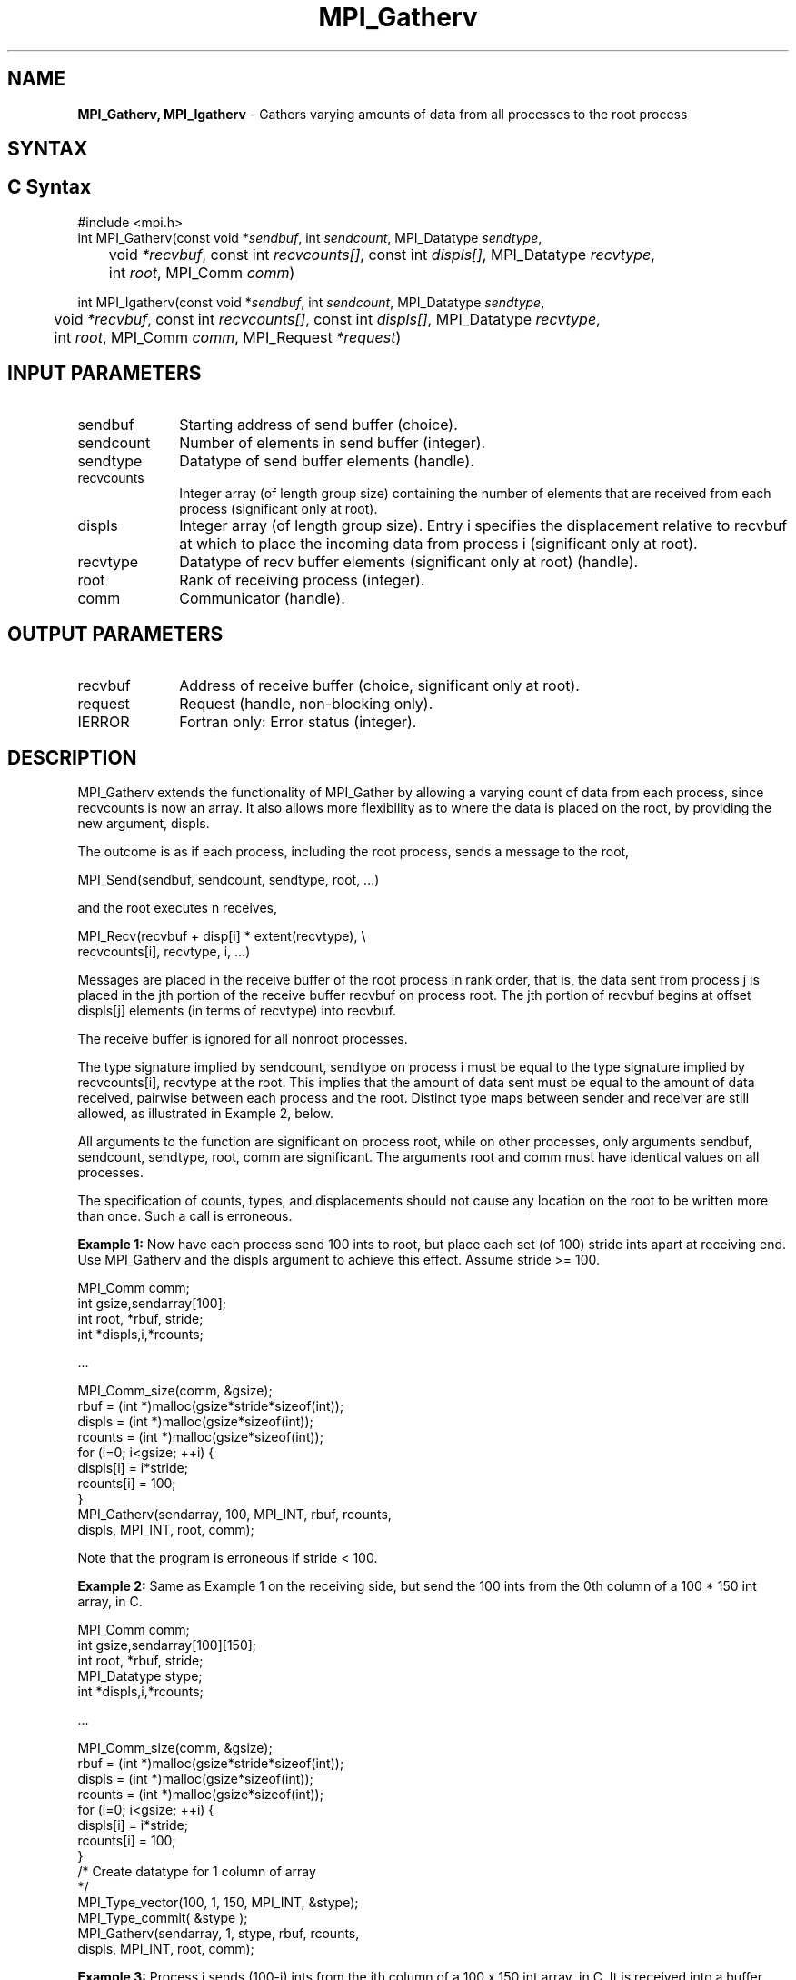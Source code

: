 .\" -*- nroff -*-
.\" Copyright 2013 Los Alamos National Security, LLC. All rights reserved.
.\" Copyright 2010 Cisco Systems, Inc.  All rights reserved.
.\" Copyright 2006-2008 Sun Microsystems, Inc.
.\" Copyright (c) 1996 Thinking Machines Corporation
.\" $COPYRIGHT$
.TH MPI_Gatherv 3 "May 26, 2022" "4.1.4" "Open MPI"
.SH NAME
\fBMPI_Gatherv, MPI_Igatherv\fP \- Gathers varying amounts of data from all processes to the root process

.SH SYNTAX
.ft R
.SH C Syntax
.nf
#include <mpi.h>
int MPI_Gatherv(const void *\fIsendbuf\fP, int\fI sendcount\fP, MPI_Datatype\fI sendtype\fP,
	void\fI *recvbuf\fP, const int\fI recvcounts[]\fP, const int\fI displs[]\fP, MPI_Datatype\fI recvtype\fP,
	int \fIroot\fP, MPI_Comm\fI comm\fP)

int MPI_Igatherv(const void *\fIsendbuf\fP, int\fI sendcount\fP, MPI_Datatype\fI sendtype\fP,
	void\fI *recvbuf\fP, const int\fI recvcounts[]\fP, const int\fI displs[]\fP, MPI_Datatype\fI recvtype\fP,
	int \fIroot\fP, MPI_Comm\fI comm\fP, MPI_Request \fI*request\fP)

.fi
.SH INPUT PARAMETERS
.ft R
.TP 1i
sendbuf
Starting address of send buffer (choice).
.TP 1i
sendcount
Number of elements in send buffer (integer).
.TP 1i
sendtype
Datatype of send buffer elements (handle).
.TP 1i
recvcounts
Integer array (of length group size) containing the number of elements that
are received from each process (significant only at root).
.TP 1i
displs
Integer array (of length group size). Entry i specifies the displacement
relative to recvbuf at which to place the incoming data from process i (significant only at root).
.TP 1i
recvtype
Datatype of recv buffer elements (significant only at root) (handle).
.TP 1i
root
Rank of receiving process (integer).
.TP 1i
comm
Communicator (handle).

.SH OUTPUT PARAMETERS
.ft R
.TP 1i
recvbuf
Address of receive buffer (choice, significant only at root).
.TP 1i
request
Request (handle, non-blocking only).
.ft R
.TP 1i
IERROR
Fortran only: Error status (integer).

.SH DESCRIPTION
.ft R
MPI_Gatherv extends the functionality of MPI_Gather by allowing a varying count of data from each process, since recvcounts is now an array. It also allows more flexibility as to where the data is placed on the root, by providing the new argument, displs.
.sp
The outcome is as if each process, including the root process, sends a message to the root,
.sp
.nf
    MPI_Send(sendbuf, sendcount, sendtype, root, \&...)
.fi
.sp
and the root executes n receives,
.sp
.nf
    MPI_Recv(recvbuf + disp[i] * extent(recvtype), \\
             recvcounts[i], recvtype, i, \&...)
.fi
.sp
Messages are placed in the receive buffer of the root process in rank order, that is, the data sent from process j is placed in the jth portion of the receive buffer recvbuf on process root. The jth portion of recvbuf begins at offset displs[j] elements (in terms of recvtype) into recvbuf.
.sp
The receive buffer is ignored for all nonroot processes.
.sp
The type signature implied by sendcount, sendtype on process i must be equal to the type signature implied by recvcounts[i], recvtype at the root. This implies that the amount of data sent must be equal to the amount of data received, pairwise between each process and the root. Distinct type maps between sender and receiver are still allowed, as illustrated in Example 2, below.
.sp
All arguments to the function are significant on process root, while on other processes, only arguments sendbuf, sendcount, sendtype, root, comm are significant. The arguments root and comm must have identical values on all processes.
.sp
The specification of counts, types, and displacements should not cause any location on the root to be written more than once. Such a call is erroneous.
.sp
\fBExample 1:\fP  Now have each process send 100 ints to root, but place
each set (of 100) stride ints apart at receiving end. Use MPI_Gatherv and
the displs argument to achieve this effect. Assume stride >= 100.
.sp
.nf
      MPI_Comm comm;
      int gsize,sendarray[100];
      int root, *rbuf, stride;
      int *displs,i,*rcounts;

  \&...

      MPI_Comm_size(comm, &gsize);
      rbuf = (int *)malloc(gsize*stride*sizeof(int));
      displs = (int *)malloc(gsize*sizeof(int));
      rcounts = (int *)malloc(gsize*sizeof(int));
      for (i=0; i<gsize; ++i) {
          displs[i] = i*stride;
          rcounts[i] = 100;
      }
      MPI_Gatherv(sendarray, 100, MPI_INT, rbuf, rcounts,
                  displs, MPI_INT, root, comm);
.fi
.sp
Note that the program is erroneous if stride < 100.
.sp
\fBExample 2:\fP Same as Example 1 on the receiving side, but send the 100
ints from the 0th column of a 100 * 150 int array, in C.
.sp
.nf
      MPI_Comm comm;
      int gsize,sendarray[100][150];
      int root, *rbuf, stride;
      MPI_Datatype stype;
      int *displs,i,*rcounts;

  \&...

      MPI_Comm_size(comm, &gsize);
      rbuf = (int *)malloc(gsize*stride*sizeof(int));
      displs = (int *)malloc(gsize*sizeof(int));
      rcounts = (int *)malloc(gsize*sizeof(int));
      for (i=0; i<gsize; ++i) {
          displs[i] = i*stride;
          rcounts[i] = 100;
      }
      /* Create datatype for 1 column of array
       */
      MPI_Type_vector(100, 1, 150, MPI_INT, &stype);
      MPI_Type_commit( &stype );
      MPI_Gatherv(sendarray, 1, stype, rbuf, rcounts,
                  displs, MPI_INT, root, comm);
.fi
.sp
\fBExample 3:\fP Process i sends (100-i) ints from the ith column of a 100
x 150 int array, in C. It is received into a buffer with stride, as in the
previous two examples.
.sp
.nf
      MPI_Comm comm;
      int gsize,sendarray[100][150],*sptr;
      int root, *rbuf, stride, myrank;
      MPI_Datatype stype;
      int *displs,i,*rcounts;

  \&...

      MPI_Comm_size(comm, &gsize);
      MPI_Comm_rank( comm, &myrank );
      rbuf = (int *)malloc(gsize*stride*sizeof(int));
      displs = (int *)malloc(gsize*sizeof(int));
      rcounts = (int *)malloc(gsize*sizeof(int));
      for (i=0; i<gsize; ++i) {
          displs[i] = i*stride;
          rcounts[i] = 100-i;  /* note change from previous example */
      }
      /* Create datatype for the column we are sending
       */
      MPI_Type_vector(100-myrank, 1, 150, MPI_INT, &stype);
      MPI_Type_commit( &stype );
      /* sptr is the address of start of "myrank" column
       */
      sptr = &sendarray[0][myrank];
      MPI_Gatherv(sptr, 1, stype, rbuf, rcounts, displs, MPI_INT,
         root, comm);
.fi
.sp
Note that a different amount of data is received from each process.
.sp
\fBExample 4:\fP Same as Example 3, but done in a different way at the sending end. We create a datatype that causes the correct striding at the sending end so that we read a column of a C array.
.sp
.nf
      MPI_Comm comm;
      int gsize,sendarray[100][150],*sptr;
      int root, *rbuf, stride, myrank, disp[2], blocklen[2];
      MPI_Datatype stype,type[2];
      int *displs,i,*rcounts;

  \&...

      MPI_Comm_size(comm, &gsize);
      MPI_Comm_rank( comm, &myrank );
      rbuf = (int *)alloc(gsize*stride*sizeof(int));
      displs = (int *)malloc(gsize*sizeof(int));
      rcounts = (int *)malloc(gsize*sizeof(int));
      for (i=0; i<gsize; ++i) {
          displs[i] = i*stride;
          rcounts[i] = 100-i;
      }
      /* Create datatype for one int, with extent of entire row
       */
      disp[0] = 0;       disp[1] = 150*sizeof(int);
      type[0] = MPI_INT; type[1] = MPI_UB;
      blocklen[0] = 1;   blocklen[1] = 1;
      MPI_Type_struct( 2, blocklen, disp, type, &stype );
      MPI_Type_commit( &stype );
      sptr = &sendarray[0][myrank];
      MPI_Gatherv(sptr, 100-myrank, stype, rbuf, rcounts,
                  displs, MPI_INT, root, comm);
.fi
.sp
\fBExample 5:\fP Same as Example 3 at sending side, but at receiving side
we make the  stride between received blocks vary from block to block.
.sp
.nf
      MPI_Comm comm;
      int gsize,sendarray[100][150],*sptr;
      int root, *rbuf, *stride, myrank, bufsize;
      MPI_Datatype stype;
      int *displs,i,*rcounts,offset;

  \&...

      MPI_Comm_size( comm, &gsize);
      MPI_Comm_rank( comm, &myrank );

  stride = (int *)malloc(gsize*sizeof(int));
     \&...
      /* stride[i] for i = 0 to gsize-1 is set somehow
       */
  /* set up displs and rcounts vectors first
       */
      displs = (int *)malloc(gsize*sizeof(int));
      rcounts = (int *)malloc(gsize*sizeof(int));
      offset = 0;
      for (i=0; i<gsize; ++i) {
          displs[i] = offset;
          offset += stride[i];
          rcounts[i] = 100-i;
      }
      /* the required buffer size for rbuf is now easily obtained
       */
      bufsize = displs[gsize-1]+rcounts[gsize-1];
      rbuf = (int *)malloc(bufsize*sizeof(int));
      /* Create datatype for the column we are sending
       */
      MPI_Type_vector(100-myrank, 1, 150, MPI_INT, &stype);
      MPI_Type_commit( &stype );
      sptr = &sendarray[0][myrank];
      MPI_Gatherv(sptr, 1, stype, rbuf, rcounts,
                  displs, MPI_INT, root, comm);
.fi
.sp
\fBExample 6:\fP Process i sends num ints from the ith column of a 100 x
150 int array, in C.  The complicating factor is that the various values of num are not known to root, so a separate gather must first be run to find these out. The data is placed contiguously at the receiving end.
.sp
.nf
      MPI_Comm comm;
      int gsize,sendarray[100][150],*sptr;
      int root, *rbuf, stride, myrank, disp[2], blocklen[2];
      MPI_Datatype stype,types[2];
      int *displs,i,*rcounts,num;

  \&...

      MPI_Comm_size( comm, &gsize);
      MPI_Comm_rank( comm, &myrank );

  /* First, gather nums to root
       */
      rcounts = (int *)malloc(gsize*sizeof(int));
      MPI_Gather( &num, 1, MPI_INT, rcounts, 1, MPI_INT, root, comm);
      /* root now has correct rcounts, using these we set
       * displs[] so that data is placed contiguously (or
       * concatenated) at receive end
       */
      displs = (int *)malloc(gsize*sizeof(int));
      displs[0] = 0;
      for (i=1; i<gsize; ++i) {
          displs[i] = displs[i-1]+rcounts[i-1];
      }
      /* And, create receive buffer
       */
      rbuf = (int *)malloc(gsize*(displs[gsize-1]+rcounts[gsize-1])
              *sizeof(int));
      /* Create datatype for one int, with extent of entire row
       */
      disp[0] = 0;       disp[1] = 150*sizeof(int);
      type[0] = MPI_INT; type[1] = MPI_UB;
      blocklen[0] = 1;   blocklen[1] = 1;
      MPI_Type_struct( 2, blocklen, disp, type, &stype );
      MPI_Type_commit( &stype );
      sptr = &sendarray[0][myrank];
      MPI_Gatherv(sptr, num, stype, rbuf, rcounts,
                  displs, MPI_INT, root, comm);
.fi
.SH USE OF IN-PLACE OPTION
The in-place option operates in the same way as it does for MPI_Gather.  When the communicator is an intracommunicator, you can perform a gather operation in-place (the output buffer is used as the input buffer).  Use the variable MPI_IN_PLACE as the value of the root process \fIsendbuf\fR.  In this case, \fIsendcount\fR and \fIsendtype\fR are ignored, and the contribution of the root process to the gathered vector is assumed to already be in the correct place in the receive buffer.
.sp
Note that MPI_IN_PLACE is a special kind of value; it has the same restrictions on its use as MPI_BOTTOM.
.sp
Because the in-place option converts the receive buffer into a send-and-receive buffer, a Fortran binding that includes INTENT must mark these as INOUT, not OUT.
.sp
.SH WHEN COMMUNICATOR IS AN INTER-COMMUNICATOR
.sp
When the communicator is an inter-communicator, the root process in the first group gathers data from all the processes in the second group.  The first group defines the root process.  That process uses MPI_ROOT as the value of its \fIroot\fR argument.  The remaining processes use MPI_PROC_NULL as the value of their \fIroot\fR argument.  All processes in the second group use the rank of that root process in the first group as the value of their \fIroot\fR argument.   The send buffer argument of the processes in the first group must be consistent with the receive buffer argument of the root process in the second group.
.sp

.SH ERRORS
Almost all MPI routines return an error value; C routines as the value of the function and Fortran routines in the last argument. C++ functions do not return errors. If the default error handler is set to MPI::ERRORS_THROW_EXCEPTIONS, then on error the C++ exception mechanism will be used to throw an MPI::Exception object.
.sp
Before the error value is returned, the current MPI error handler is
called. By default, this error handler aborts the MPI job, except for I/O function errors. The error handler may be changed with MPI_Comm_set_errhandler; the predefined error handler MPI_ERRORS_RETURN may be used to cause error values to be returned. Note that MPI does not guarantee that an MPI program can continue past an error.

.SH SEE ALSO
.ft R
.sp
.nf
MPI_Gather
MPI_Scatter
MPI_Scatterv

